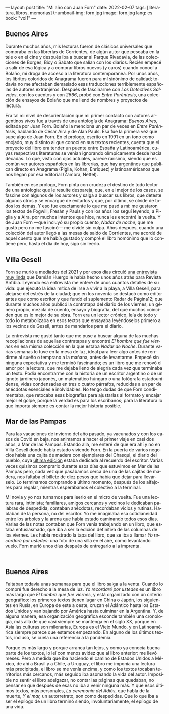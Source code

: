 ---
layout: post
title: "Mi año con Juan Forn"
date: 2022-02-07
tags: [literatura, libros, memorias]
thumbnail-img: forn.jpg
image: forn.jpg
lang: es
book: "vol1"
---
#+OPTIONS: toc:nil num:nil
#+LANGUAGE: es

** Buenos Aires

Durante muchos años, mis lecturas fueron de clásicos universales que compraba en las librerías de Corrientes, de algún autor que pescaba en la tele o en el cine y después iba a buscar al Parque Rivadavia, de las colecciones de Borges, Bioy o Sabato que salían con los diarios. Recién empecé a salir de esa lógica y a comprar libros nuevos (y caros) cuando conocí a Bolaño, mi droga de acceso a la literatura contemporánea. Por unos años, los libritos coloridos de Anagrama fueron para mí sinónimo de calidad; todavía no me afectaban demasiado esas traducciones terriblemente españolas de autores extranjeros. Después de fascinarme con /Los Detectives Salvajes/, con los cuentos y con /2666/, probé con /Entre Paréntesis/, una colección de ensayos de Bolaño que me llenó de nombres y proyectos de lectura.

Era tal mi nivel de desorientación que mi primer contacto con autores argentinos /vivos/ fue a través de una antología de Anagrama: /Buenos Aires/, editada por Juan Forn. Bolaño la menciona un par de veces en /Entre Paréntesis/, hablando de César Aira y de Alan Pauls. Esa fue la primera vez que supe algo de Juan Forn. En el prólogo, escrito en 1991 en un tono como enojado, muy distinto al que conocí en sus textos recientes, cuenta que el proyecto del libro era tender un puente entre España y Latinoamérica, cuyas respectivas literaturas se venían ignorando olímpicamente desde hacía décadas. Lo que, visto con ojos actuales, parece rarísimo, siendo que es común ver autores españoles en las librerías, que hay  argentinos que publican directo en Anagrama (Piglia, Kohan, Enríquez) y  latinoaméricanos que nos llegan por esa editorial (Zambra, Nettel).

#+BEGIN_EXPORT html
<div class="text-center">
 <img src="{{site.config.static_root}}/img/anagrama.jpg" width="250px">
</div>
#+END_EXPORT

También en ese prólogo, Forn pinta con crudeza el destino de todo lector de una antología: que le resulte despareja, que, en el mejor de los casos, se fascine con algunos de los autores y salga a buscar sus libros, que deteste algunos otros y se encargue de evitarlos y que, por último, se olvide de todos los demás. Y eso fue exactamente lo que me pasó a mí: me gustaron los textos de Fogwill, Fresán y Pauls y con los años los seguí leyendo; a Piglia y a Aira, por muchos intentos que hice, nunca les encontré la vuelta. Y de Juan Forn ---que incluyó su propio cuento, /Nadar de noche/, que me gustó pero no me fascinó--- me olvidé sin culpa. Años después, cuando una colección del autor llegó a las mesas de saldo de Corrientes, me acordé de aquel cuento que me había gustado y compré el libro homónimo que lo contiene pero, hasta el día de hoy, sigo sin leerlo.

** Villa Gesell

Forn se murió a mediados del 2021 y por esos días circuló [[http://revistaanfibia.com/cronica/los-viernes-forn/][una entrevista muy linda]] que Damián Huergo le había hecho unos años atrás para Revista Anfibia. Leyendo esa entrevista me enteré de unos cuantos detalles de su vida: que ejecutó la idea mítica de irse a vivir a la playa, a Villa Gesell, para alejarse del estrés de la ciudad; que en los noventa se destacó como editor antes que como escritor y que fundó el suplemento Radar de Página12; que durante muchos años publicó la contratapa del diario de los viernes, un género propio, mezcla de cuento, ensayo y biografía, del que muchos coinciden que es lo mejor de su obra. Forn era un lector crónico, leía de todo y todo lo metabolizaba en esos textos que ensayaba leyéndoselos primero a los vecinos de Gesell, antes de mandarlos para el diario.

La entrevista me gustó tanto que me puse a buscar alguna de las muchas recopilaciones de aquellas contratapas y encontré /El hombre que fue viernes/ en esa misma colección en la que estaba /Nadar de Noche/. Durante varias semanas lo tuve en la mesa de luz, ideal para leer algo antes de rendirme al sueño o temprano a la mañana, antes de levantarme. Empecé sin ninguna expectativa y me terminó fascinando; es un libro que me renovó el amor por la lectura, que me dejaba lleno de alegría cada vez que terminaba un texto.
Podía encontrarme con la historia de un escritor argentino o de un ignoto jardinero japonés, un matemático húngaro o una fotógrafa estadounidense, vidas condensadas en tres o cuatro párrafos, reducidas a un par de anécdotas esenciales e inolvidables. No tengo dudas de que Forn condimentaba, que retocaba esas biografías para ajustarlas al formato y encajar mejor el golpe, porque la verdad es para los escribanos; para la literatura lo que importa siempre es contar la mejor historia posible.

** Mar de las Pampas
Para las vacaciones de invierno del año pasado, ya vacunados y con los casos de Covid en baja, nos animamos a hacer el primer viaje en casi dos años, a Mar de las Pampas. Estando allá, me enteré de que era ahí y no en Villa Gesell donde había estado viviendo Forn. En la puerta de varios negocios había una cajita de madera con ejemplares del Chasqui, el diario del pueblo, cuya [[https://www.elchasquidemardelaspampas.com.ar/_files/ugd/ede84d_f7b156830fef49b09b9398ad8e88d600.pdf][última edición]] estaba dedicada al recuerdo del escritor. Varias veces quisimos comprarlo durante esos días que estuvimos en Mar de las Pampas pero, cada vez que pasábamos cerca de una de las cajitas de madera, nos faltaba el billete de diez pesos que había que dejar para llevárselo. Lo terminamos comprando a último momento, después de los alfajores para regalar, mientras esperábamos el colectivo a la terminal.

Mi novia y yo nos turnamos para leerlo en el micro de vuelta. Fue una lectura rara, intimista; familiares, amigos cercanos y vecinos le dedicaban palabras de despedida, contaban anécdotas, recordaban vicios y rutinas. Hablaban de la persona, no del escritor. Yo me imaginaba esa cotidianeidad entre los árboles y la arena que había estado caminando todos esos días. Varias de las notas contaban que Forn venía trabajando en un libro, que estaba entusiasmado, que iba a ser la edición definitiva de las columnas de los viernes. Les había mostrado la tapa del libro, que se iba a llamar /Yo recordaré por ustedes/: una foto de una silla en el aire, como levantando vuelo. Forn  murió unos días después de entregarlo a la imprenta.

#+BEGIN_EXPORT html
<div class="text-center">
 <img src="{{site.config.static_root}}/img/forn.jpg">
</div>
<br/>
#+END_EXPORT

** Buenos Aires

Faltaban todavía unas semanas para que el libro salga a la venta. Cuando lo compré fue derecho a la mesa de luz. /Yo recordaré por ustedes/ es un libro más largo que /El hombre que fue viernes/, y está organizado con un criterio geográfico: los primeros textos tienen lugar en China o Japón, los siguientes en Rusia, en Europa de este a oeste, cruzan el Atlántico hasta los Estados Unidos y van bajando por América hasta culminar en la Argentina. Y, de alguna manera, esa organización geográfica esconde también una cronología, más allá de que casi siempre se mantenga en el siglo XX, porque en Asia las culturas son milenarias, Europa es el Viejo Mundo, y en Latinoamérica siempre parece que estamos empezando. En alguno de los últimos textos, incluso, se cuela una referencia a la pandemia.

Porque es más largo y porque arranca tan lejos, y como ya conocía buena parte de los textos, lo leí con menos avidez que al libro anterior: me llevó meses. Pero a medida que iba haciendo el camino de Estados Unidos a México, de ahí a Brasil y a Chile, a Uruguay, el libro me imponía una lectura más precipitada, el libro se me venía encima, y como los textos tocaban territorios más cercanos, más seguido iba asomando la vida del autor. Imposible no sentir el libro adelgazar, no contar las páginas que quedaban, no pensar en que después de esas no iba a venir ninguna más. Y que esos últimos textos, más personales, /La ceremonia del Adiós/, que habla de la muerte, /Y el mar,/ un autorretrato, son como despedidas. Que lo que iba a ser el epílogo de un libro terminó siendo, involuntariamente, el epílogo de una vida.
